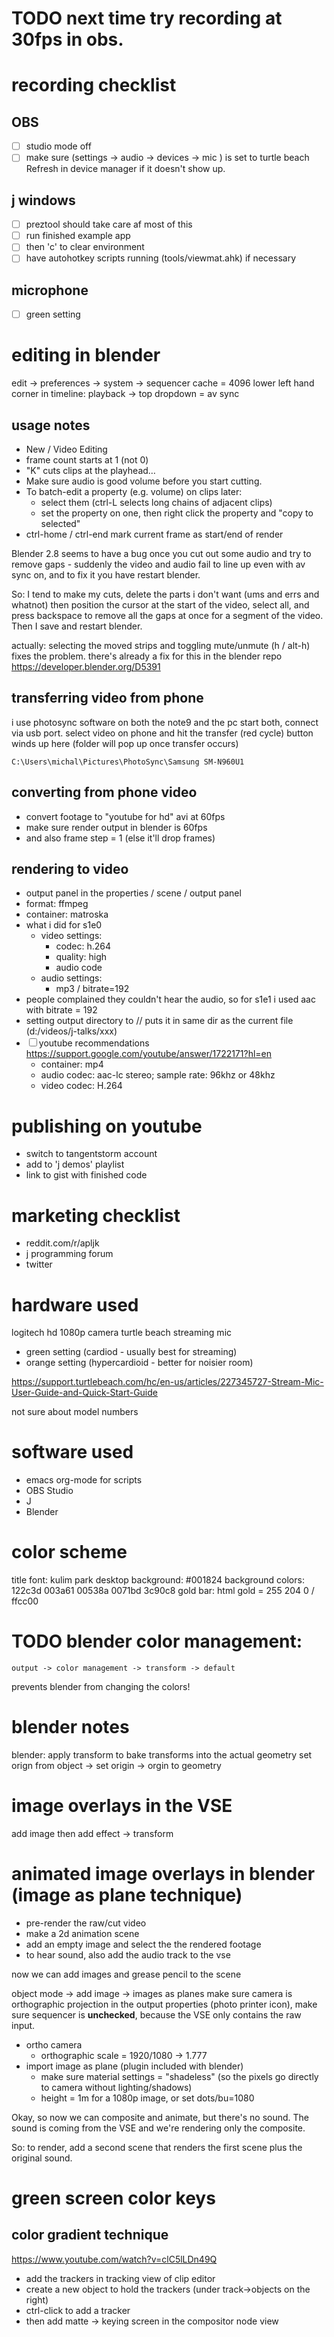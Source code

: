 
* TODO next time try recording at 30fps in obs.

* recording checklist
** OBS
- [ ] studio mode off
- [ ] make sure (settings -> audio -> devices -> mic ) is set to turtle beach
      Refresh in device manager if it doesn't show up.
** j windows
- [ ] preztool should take care af most of this
- [ ] run finished example app
- [ ] then 'c' to clear environment
- [ ] have autohotkey scripts running (tools/viewmat.ahk) if necessary
** microphone
- [ ] green setting


* editing in blender
edit -> preferences -> system -> sequencer cache  = 4096
lower left hand corner in timeline: playback -> top dropdown = av sync

** usage notes
- New / Video Editing
- frame count starts at 1 (not 0)
- "K" cuts clips at the playhead...
- Make sure audio is good volume before you start cutting.
- To batch-edit a property (e.g. volume) on clips later:
  - select them (ctrl-L selects long chains of adjacent clips)
  - set the property on one, then right click the property and "copy to selected"
- ctrl-home / ctrl-end mark current frame as start/end of render

Blender 2.8 seems to have a bug once you cut out some audio and try to remove gaps - suddenly the video and audio fail to line up even with av sync on, and to fix it you have restart blender.

So: I tend to make my cuts, delete the parts i don't want (ums and errs and whatnot) then position the cursor at the start of the video, select all, and press backspace to remove all the gaps at once for a segment of the video. Then I save and restart blender.

actually: selecting the moved strips and toggling mute/unmute (h / alt-h) fixes the problem.
there's already a fix for this in the blender repo https://developer.blender.org/D5391




** transferring video from phone
i use photosync software on both the note9 and the pc
start both, connect via usb port.
select video on phone and hit the transfer (red cycle) button
winds up here (folder will pop up once transfer occurs)
: C:\Users\michal\Pictures\PhotoSync\Samsung SM-N960U1
** converting from phone video
- convert footage to "youtube for hd" avi at 60fps
- make sure render output in blender is 60fps
- and also frame step = 1 (else it'll drop frames)

** rendering to video
- output panel in the properties / scene / output panel
- format: ffmpeg
- container: matroska
- what i did for s1e0
  - video settings:
    - codec: h.264
    - quality: high
    - audio code
  - audio settings:
    - mp3 / bitrate=192

- people complained they couldn't hear the audio, so for s1e1 i used aac with bitrate = 192
- setting output directory to // puts it in same dir as the current file  (d:/videos/j-talks/xxx)
- [ ] youtube recommendations https://support.google.com/youtube/answer/1722171?hl=en
    - container: mp4
    - audio codec: aac-lc stereo; sample rate: 96khz or 48khz
    - video codec: H.264

* publishing on youtube
- switch to tangentstorm account
- add to 'j demos' playlist
- link to gist with finished code

* marketing checklist
- reddit.com/r/apljk
- j programming forum
- twitter

* hardware used
logitech hd 1080p camera
turtle beach streaming mic
  - green setting (cardiod - usually best for streaming)
  - orange setting (hypercardioid - better for noisier room)

https://support.turtlebeach.com/hc/en-us/articles/227345727-Stream-Mic-User-Guide-and-Quick-Start-Guide

not sure about model numbers

* software used
- emacs org-mode for scripts
- OBS Studio
- J
- Blender


* color scheme

title font: kulim park
desktop background: #001824
background colors: 122c3d 003a61 00538a 0071bd 3c90c8
gold bar: html gold = 255 204 0 / ffcc00


* TODO blender color management:
: output -> color management -> transform -> default
prevents blender from changing the colors!


* blender notes
blender: apply transform to bake transforms into the actual geometry
set orign from object -> set origin -> orgin to geometry

* image overlays in the VSE
add image
then add effect -> transform


* animated image overlays in blender (image as plane technique)

- pre-render the raw/cut video
- make a 2d animation scene
- add an empty image and select the the rendered footage
- to hear sound, also add the audio track to the vse

now we can add images and grease pencil to the scene

object mode -> add image -> images as planes
make sure camera is orthographic projection
in the output properties (photo printer icon),
make sure sequencer is *unchecked*, because the
VSE only contains the raw input.

- ortho camera
 - orthographic scale = 1920/1080 -> 1.777

- import image as plane (plugin included with blender)
  - make sure material settings = "shadeless"
    (so the pixels go directly to camera without lighting/shadows)
  - height = 1m for a 1080p image, or set dots/bu=1080

Okay, so now we can composite and animate, but there's no sound.
The sound is coming from the VSE and we're rendering only the composite.

So: to render, add a second scene that renders the first scene plus the original sound.


* green screen color keys

** color gradient technique
https://www.youtube.com/watch?v=clC5lLDn49Q

- add the trackers in tracking view of clip editor
- create a new object to hold the trackers (under track->objects on the right)
- ctrl-click to add a tracker
- then add matte -> keying screen in the compositor node view
